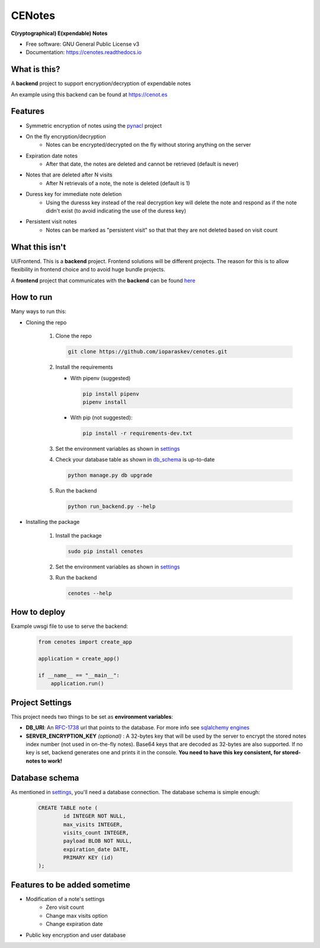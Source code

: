 CENotes
=======

.. image:: https://travis-ci.org/ioparaskev/cenotes.svg?branch=master
        :target: https://travis-ci.org/ehloonion/cenotes

.. image:: https://readthedocs.org/projects/cenotes/badge/?version=latest
        :target: https://cenotes.readthedocs.io/en/latest/?badge=latest
        :alt: Documentation Status

**C(ryptographical) E(xpendable) Notes**

* Free software: GNU General Public License v3
* Documentation: https://cenotes.readthedocs.io

What is this?
-------------
A **backend** project to support encryption/decryption of expendable notes

An example using this backend can be found at https://cenot.es

Features
--------

* Symmetric encryption of notes using the `pynacl`_ project
* On the fly encryption/decryption
   * Notes can be encrypted/decrypted on the fly without storing anything on the server
* Expiration date notes
   * After that date, the notes are deleted and cannot be retrieved (default is never)
* Notes that are deleted after N visits
   * After N retrievals of a note, the note is deleted (default is 1)
* Duress key for immediate note deletion
   * Using the duresss key instead of the real decryption key will delete the note and respond as if
     the note didn't exist (to avoid indicating the use of the duress key)
* Persistent visit notes
   * Notes can be marked as "persistent visit" so that that they are not deleted based on visit count


What this isn't
---------------
UI/Frontend. This is a **backend** project. Frontend solutions will be different projects.
The reason for this is to allow flexibility in frontend choice and to avoid huge bundle projects.

A **frontend** project that communicates with the **backend** can be found
`here <https://github.com/ioparaskev/cenotes-reaction>`_


How to run
----------
Many ways to run this:

* Cloning the repo

   1. Clone the repo

      .. code-block:: python

         git clone https://github.com/ioparaskev/cenotes.git

   2. Install the requirements

      * With pipenv (suggested)

        .. code-block:: python

           pip install pipenv
           pipenv install

      * With pip (not suggested):

        .. code-block:: python

           pip install -r requirements-dev.txt

   3. Set the environment variables as shown in settings_
   4. Check your database table as shown in db_schema_ is up-to-date

      .. code-block:: python

         python manage.py db upgrade


   5. Run the backend

      .. code-block:: python

         python run_backend.py --help

* Installing the package

   1. Install the package

      .. code-block:: python

         sudo pip install cenotes

   2. Set the environment variables as shown in settings_
   3. Run the backend

      .. code-block:: python

         cenotes --help


How to deploy
-------------

Example uwsgi file to use to serve the backend:

   .. code-block:: python

      from cenotes import create_app

      application = create_app()

      if __name__ == "__main__":
          application.run()


.. _settings:

Project Settings
----------------

This project needs two things to be set as **environment variables**:

* **DB_URI**: An `RFC-1738`_ url that points to the database. For more info see `sqlalchemy engines`_
* **SERVER_ENCRYPTION_KEY** *(optional)* : A 32-bytes key that will be used by the server
  to encrypt the stored notes index number (not used in on-the-fly notes). Base64 keys that are
  decoded as 32-bytes are also supported. If no key is set, backend generates one and prints
  it in the console. **You need to have this key consistent, for stored-notes to work!**


.. _db_schema:

Database schema
---------------

As mentioned in settings_, you'll need a database connection. The database schema is
simple enough:

   .. code-block:: sql

      CREATE TABLE note (
              id INTEGER NOT NULL,
              max_visits INTEGER,
              visits_count INTEGER,
              payload BLOB NOT NULL,
              expiration_date DATE,
              PRIMARY KEY (id)
      );


Features to be added sometime
-----------------------------

* Modification of a note's settings
   * Zero visit count
   * Change max visits option
   * Change expiration date
* Public key encryption and user database


.. _pynacl: https://pynacl.readthedocs.io/en/latest/
.. _RFC-1738: https://www.ietf.org/rfc/rfc1738.txt
.. _sqlalchemy engines: http://docs.sqlalchemy.org/en/latest/core/engines.html
